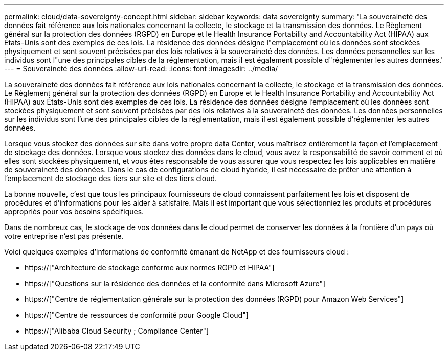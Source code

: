 ---
permalink: cloud/data-sovereignty-concept.html 
sidebar: sidebar 
keywords: data sovereignty 
summary: 'La souveraineté des données fait référence aux lois nationales concernant la collecte, le stockage et la transmission des données. Le Règlement général sur la protection des données (RGPD) en Europe et le Health Insurance Portability and Accountability Act (HIPAA) aux États-Unis sont des exemples de ces lois. La résidence des données désigne l"emplacement où les données sont stockées physiquement et sont souvent précisées par des lois relatives à la souveraineté des données. Les données personnelles sur les individus sont l"une des principales cibles de la réglementation, mais il est également possible d"réglementer les autres données.' 
---
= Souveraineté des données
:allow-uri-read: 
:icons: font
:imagesdir: ../media/


[role="lead"]
La souveraineté des données fait référence aux lois nationales concernant la collecte, le stockage et la transmission des données. Le Règlement général sur la protection des données (RGPD) en Europe et le Health Insurance Portability and Accountability Act (HIPAA) aux États-Unis sont des exemples de ces lois. La résidence des données désigne l'emplacement où les données sont stockées physiquement et sont souvent précisées par des lois relatives à la souveraineté des données. Les données personnelles sur les individus sont l'une des principales cibles de la réglementation, mais il est également possible d'réglementer les autres données.

Lorsque vous stockez des données sur site dans votre propre data Center, vous maîtrisez entièrement la façon et l'emplacement de stockage des données. Lorsque vous stockez des données dans le cloud, vous avez la responsabilité de savoir comment et où elles sont stockées physiquement, et vous êtes responsable de vous assurer que vous respectez les lois applicables en matière de souveraineté des données. Dans le cas de configurations de cloud hybride, il est nécessaire de prêter une attention à l'emplacement de stockage des tiers sur site et des tiers cloud.

La bonne nouvelle, c'est que tous les principaux fournisseurs de cloud connaissent parfaitement les lois et disposent de procédures et d'informations pour les aider à satisfaire. Mais il est important que vous sélectionniez les produits et procédures appropriés pour vos besoins spécifiques.

Dans de nombreux cas, le stockage de vos données dans le cloud permet de conserver les données à la frontière d'un pays où votre entreprise n'est pas présente.

Voici quelques exemples d'informations de conformité émanant de NetApp et des fournisseurs cloud :

* https://["Architecture de stockage conforme aux normes RGPD et HIPAA"]
* https://["Questions sur la résidence des données et la conformité dans Microsoft Azure"]
* https://["Centre de réglementation générale sur la protection des données (RGPD) pour Amazon Web Services"]
* https://["Centre de ressources de conformité pour Google Cloud"]
* https://["Alibaba Cloud Security  ; Compliance Center"]

